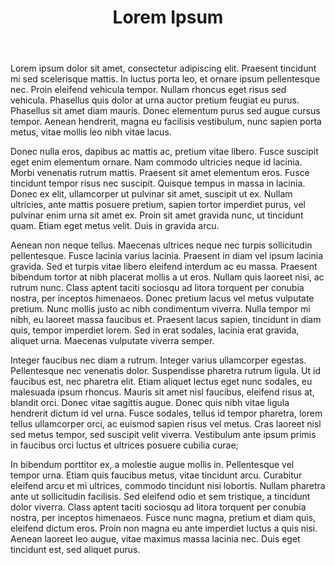 #+HUGO_BASE_DIR: ../..
#+HUGO_SECTION: notes

#+TITLE: Lorem Ipsum

Lorem ipsum dolor sit amet, consectetur adipiscing elit. Praesent tincidunt mi sed scelerisque mattis. In luctus porta leo, et ornare ipsum pellentesque nec. Proin eleifend vehicula tempor. Nullam rhoncus eget risus sed vehicula. Phasellus quis dolor at urna auctor pretium feugiat eu purus. Phasellus sit amet diam mauris. Donec elementum purus sed augue cursus tempor. Aenean hendrerit, magna eu facilisis vestibulum, nunc sapien porta metus, vitae mollis leo nibh vitae lacus.

Donec nulla eros, dapibus ac mattis ac, pretium vitae libero. Fusce suscipit eget enim elementum ornare. Nam commodo ultricies neque id lacinia. Morbi venenatis rutrum mattis. Praesent sit amet elementum eros. Fusce tincidunt tempor risus nec suscipit. Quisque tempus in massa in lacinia. Donec ex elit, ullamcorper ut pulvinar sit amet, suscipit ut ex. Nullam ultricies, ante mattis posuere pretium, sapien tortor imperdiet purus, vel pulvinar enim urna sit amet ex. Proin sit amet gravida nunc, ut tincidunt quam. Etiam eget metus velit. Duis in gravida arcu.

Aenean non neque tellus. Maecenas ultrices neque nec turpis sollicitudin pellentesque. Fusce lacinia varius lacinia. Praesent in diam vel ipsum lacinia gravida. Sed et turpis vitae libero eleifend interdum ac eu massa. Praesent bibendum tortor at nibh placerat mollis a ut eros. Nullam quis laoreet nisi, ac rutrum nunc. Class aptent taciti sociosqu ad litora torquent per conubia nostra, per inceptos himenaeos. Donec pretium lacus vel metus vulputate pretium. Nunc mollis justo ac nibh condimentum viverra. Nulla tempor mi nibh, eu laoreet massa faucibus et. Praesent lacus sapien, tincidunt in diam quis, tempor imperdiet lorem. Sed in erat sodales, lacinia erat gravida, aliquet urna. Maecenas vulputate viverra semper.

Integer faucibus nec diam a rutrum. Integer varius ullamcorper egestas. Pellentesque nec venenatis dolor. Suspendisse pharetra rutrum ligula. Ut id faucibus est, nec pharetra elit. Etiam aliquet lectus eget nunc sodales, eu malesuada ipsum rhoncus. Mauris sit amet nisl faucibus, eleifend risus at, blandit orci. Donec vitae sagittis augue. Donec quis nibh vitae ligula hendrerit dictum id vel urna. Fusce sodales, tellus id tempor pharetra, lorem tellus ullamcorper orci, ac euismod sapien risus vel metus. Cras laoreet nisl sed metus tempor, sed suscipit velit viverra. Vestibulum ante ipsum primis in faucibus orci luctus et ultrices posuere cubilia curae;

In bibendum porttitor ex, a molestie augue mollis in. Pellentesque vel tempor urna. Etiam quis faucibus metus, vitae tincidunt arcu. Curabitur eleifend arcu et mi ultrices, commodo tincidunt nisi lobortis. Nullam pharetra ante ut sollicitudin facilisis. Sed eleifend odio et sem tristique, a tincidunt dolor viverra. Class aptent taciti sociosqu ad litora torquent per conubia nostra, per inceptos himenaeos. Fusce nunc magna, pretium et diam quis, eleifend dictum eros. Proin non magna eu ante imperdiet luctus a quis nisi. Aenean laoreet leo augue, vitae maximus massa lacinia nec. Duis eget tincidunt est, sed aliquet purus. 
